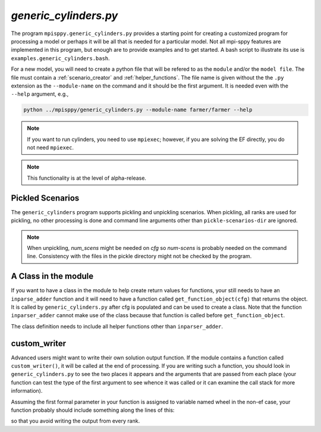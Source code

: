 .. _generic_cylinders:

`generic_cylinders.py`
======================

The program ``mpisppy.generic_cylinders.py`` provides a starting point for
creating a customized program for processing a model or perhaps it will be all
that is needed for a particular model. Not all mpi-sppy features
are implemented in this program, but enough are to provide examples and to get
started. A bash script to illustrate its use is ``examples.generic_cylinders.bash``.

For a new model, you will need to create a python file that will
be refered to as the ``module`` and/or the ``model file``.
The file must contain a :ref:`scenario_creator` and :ref:`helper_functions`.
The file name is given without the the ``.py`` extension as the
``--module-name`` on the command and it should be the first argument. It is
needed even with the ``--help`` argument, e.g.,

.. code-block:: bash
   
    python ../mpisppy/generic_cylinders.py --module-name farmer/farmer --help

.. Note::
   If you want to run cylinders, you need to use ``mpiexec``; however, if you are
   solving the EF directly, you do not need ``mpiexec``.


.. Note::
    This functionality is at the level of alpha-release.

Pickled Scenarios
-----------------

The ``generic_cylinders`` program supports pickling and unpickling
scenarios. When pickling, all ranks are used for pickling, no other
processing is done and command line arguments other than
``pickle-scenarios-dir`` are
ignored.

.. Note::
   When unpickling, `num_scens` might be needed on `cfg` so `num-scens` is
   probably needed on the command line. Consistency with the files in the
   pickle directory might not be checked by the program.

A Class in the module
---------------------

If you want to have a class in the module to help create return values
for functions, your still needs to have an ``inparse_adder`` function
and it will need to have a function  called
``get_function_object(cfg)`` that returns the object.
It is called by ``generic_cylinders.py``
after cfg is populated and can
be used to create a class. Note that the function ``inparser_adder`` cannot
make use of the class because that function is called before
``get_function_object``.

The class definition needs to include all helper functions other than
``inparser_adder``.

        
custom_writer
-------------

Advanced users might want to write their own solution output function. If the
module contains a function called ``custom_writer()``, it will be called
at the end of processing. If you are writing such a function, you should look
in ``generic_cylinders.py`` to see the two places it appears and the arguments
that are passed from each place (your function can test the type
of the first argument to see whence it was called or it can
examine the call stack for more information).


Assuming the first formal parameter in your function is assigned
to variable named wheel in the non-ef case, your function probably should
include something along the lines of this:

.. code_block:: python

   if wheel.spcomm.opt.cylinder_rank == 0:

so that you avoid writing the output from every rank.
